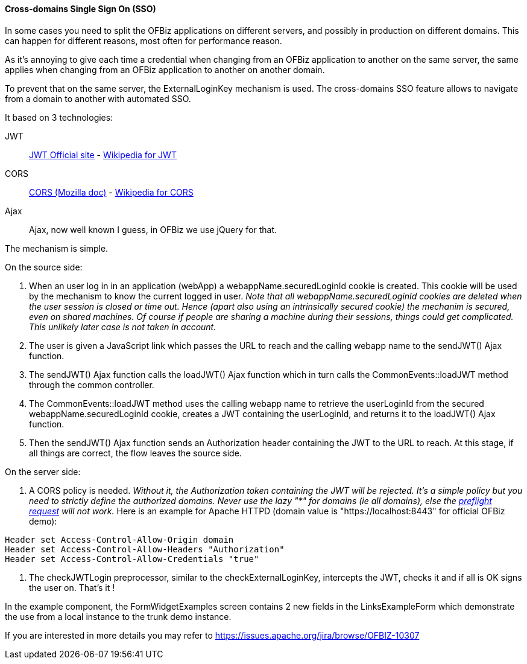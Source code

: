 ////
Licensed to the Apache Software Foundation (ASF) under one
or more contributor license agreements.  See the NOTICE file
distributed with this work for additional information
regarding copyright ownership.  The ASF licenses this file
to you under the Apache License, Version 2.0 (the
"License"); you may not use this file except in compliance
with the License.  You may obtain a copy of the License at

http://www.apache.org/licenses/LICENSE-2.0

Unless required by applicable law or agreed to in writing,
software distributed under the License is distributed on an
"AS IS" BASIS, WITHOUT WARRANTIES OR CONDITIONS OF ANY
KIND, either express or implied.  See the License for the
specific language governing permissions and limitations
under the License.
////
==== Cross-domains Single Sign On (SSO)

In some cases you need to split the OFBiz applications on different servers, and possibly in production on different domains. 
This can happen for different reasons, most often for performance reason.

As it's annoying to give each time a credential when changing from an OFBiz application to another on the same server, 
the same applies when changing from an OFBiz application to another on another domain. 

To prevent that on the same server, the ExternalLoginKey mechanism is used. 
The cross-domains SSO feature allows to navigate from a domain to another with automated SSO.

It based on 3 technologies: 

JWT:: https://jwt.io/[JWT Official site] - 
https://en.wikipedia.org/wiki/JSON_Web_Token[Wikipedia for JWT]

CORS:: https://developer.mozilla.org/en-US/docs/Web/HTTP/CORS[CORS (Mozilla doc)] - https://en.wikipedia.org/wiki/Cross-origin_resource_sharing[Wikipedia for CORS]

Ajax:: Ajax, now well known I guess, in OFBiz we use jQuery for that.

The mechanism is simple.

.On the source side:
. When an user log in in an application (webApp) a webappName.securedLoginId cookie is created. 
This cookie will be used by the mechanism to know the current logged in user. 
_Note that all webappName.securedLoginId cookies are deleted when the user session is closed or time out. 
Hence (apart also using an intrinsically secured cookie) the mechanim is secured, even on shared machines. 
Of course if people are sharing a machine during their sessions, things could get complicated. 
This unlikely later case is not taken in account._

. The user is given a JavaScript link which passes the URL to reach and the calling webapp name to 
the sendJWT() Ajax function.

. The sendJWT() Ajax function calls the loadJWT() Ajax function which in turn calls 
the CommonEvents::loadJWT method through the common controller.

. The CommonEvents::loadJWT method uses the calling webapp name to retrieve the userLoginId from the secured 
webappName.securedLoginId cookie, creates a JWT containing the userLoginId, and returns it to the loadJWT() Ajax function.

. Then the sendJWT() Ajax function sends an Authorization header containing the JWT to the URL to reach. 
At this stage, if all things are correct, the flow leaves the source side.

.On the server side:
. A CORS policy is needed. _Without it, the Authorization token containing the JWT will be rejected. 
It's a simple policy but you need to strictly define the authorized domains. Never use the lazy "*" for domains 
(ie all domains), else the https://en.wikipedia.org/wiki/Cross-origin_resource_sharing#Preflight_example[preflight request] will not work._ 
Here is an example for Apache HTTPD (domain value is "https://localhost:8443" for official OFBiz demo):

[source,]
----
Header set Access-Control-Allow-Origin domain
Header set Access-Control-Allow-Headers "Authorization"
Header set Access-Control-Allow-Credentials "true"
----

. The checkJWTLogin preprocessor, similar to the checkExternalLoginKey, intercepts the JWT, checks it and 
if all is OK signs the user on. That's it !

In the example component, the FormWidgetExamples screen contains 2 new fields in the LinksExampleForm which 
demonstrate the use from a local instance to the trunk demo instance.


If you are interested in more details you may refer to  https://issues.apache.org/jira/browse/OFBIZ-10307
